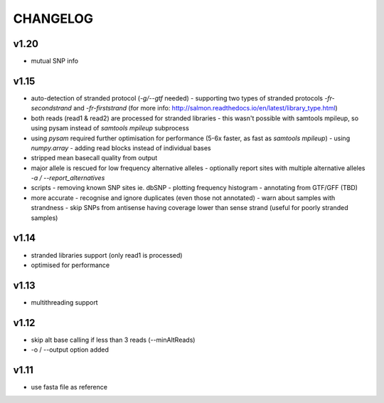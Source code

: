 CHANGELOG
=========

v1.20
~~~~~
- mutual SNP info

v1.15
~~~~~
- auto-detection of stranded protocol (`-g/--gtf` needed)
  - supporting two types of stranded protocols `-fr-secondstrand` and `-fr-firststrand` (for more info: http://salmon.readthedocs.io/en/latest/library_type.html)
- both reads (read1 & read2) are processed for stranded libraries
  - this wasn't possible with samtools mpileup, so using pysam instead of `samtools mpileup` subprocess
- using `pysam` required further optimisation for performance (5-6x faster, as fast as `samtools mpileup`)
  - using `numpy.array`
  - adding read blocks instead of individual bases 
- stripped mean basecall quality from output
- major allele is rescued for low frequency alternative alleles
  - optionally report sites with multiple alternative alleles `-a / --report_alternatives`
- scripts
  - removing known SNP sites ie. dbSNP
  - plotting frequency histogram
  - annotating from GTF/GFF (TBD)
- more accurate
  - recognise and ignore duplicates (even those not annotated)
  - warn about samples with strandness
  - skip SNPs from antisense having coverage lower than sense strand (useful for poorly stranded samples)

v1.14
~~~~~
- stranded libraries support (only read1 is processed)
- optimised for performance

v1.13
~~~~~
- multithreading support

v1.12
~~~~~
- skip alt base calling if less than 3 reads (--minAltReads)
- -o / --output option added

v1.11
~~~~~
- use fasta file as reference
